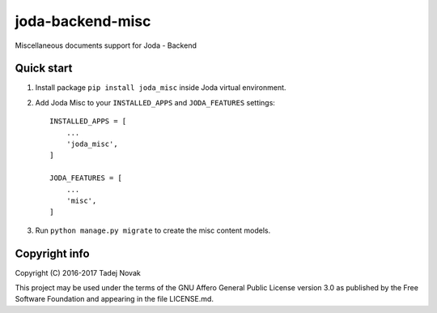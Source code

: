 joda-backend-misc
=====================
Miscellaneous documents support for Joda - Backend

Quick start
-----------
1. Install package ``pip install joda_misc`` inside Joda virtual environment.

2. Add Joda Misc to your ``INSTALLED_APPS`` and ``JODA_FEATURES`` settings::

    INSTALLED_APPS = [
        ...
        'joda_misc',
    ]

    JODA_FEATURES = [
        ...
        'misc',
    ]

3. Run ``python manage.py migrate`` to create the misc content models.


Copyright info
--------------
Copyright (C) 2016-2017 Tadej Novak

This project may be used under the terms of the
GNU Affero General Public License version 3.0 as published by the
Free Software Foundation and appearing in the file LICENSE.md.
